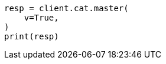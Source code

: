// This file is autogenerated, DO NOT EDIT
// cat.asciidoc:42

[source, python]
----
resp = client.cat.master(
    v=True,
)
print(resp)
----
